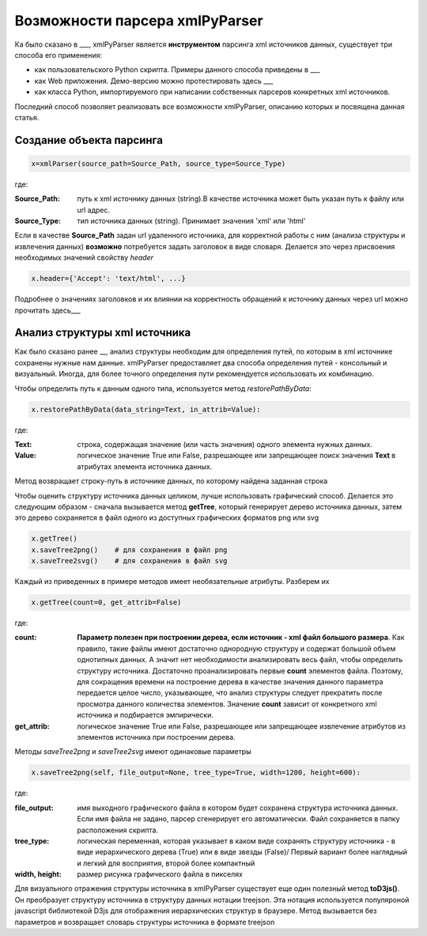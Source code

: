 *******************************
Возможности парсера xmlPyParser
*******************************

Ка было сказано в ___, xmlPyParser является **инструментом** парсинга xml источников данных, существует три способа его применения:

* как пользовательского Python скрипта. Примеры данного способа приведены в ___
* как Web приложения. Демо-версию можно протестировать здесь ___
* как класса Python, импортируемого при написании собственных парсеров конкретных xml источников.

Последний способ позволяет реализовать все возможности xmlPyParser, описанию которых и посвящена данная статья.

Создание объекта парсинга
-------------------------

.. code-block:: python

    x=xmlParser(source_path=Source_Path, source_type=Source_Type) 

где:

:Source_Path: путь к xml источнику данных (string).В качестве источника может быть указан путь к файлу или url адрес.
:Source_Type: тип источника данных (string). Принимает значения 'xml' или 'html'

Если в качестве **Source_Path** задан url удаленного источника, для корректной работы с ним (анализа структуры и извлечения данных) **возможно** потребуется задать заголовок в виде словаря. Делается это через присвоения необходимых значений свойству `header`

.. code-block:: python

    x.header={'Accept': 'text/html', ...}

Подробнее о значениях заголовков и их влиянии на корректность обращений к источнику данных через url можно прочитать здесь___

Анализ структуры xml источника
------------------------------
Как было сказано ранее __, анализ структуры необходим для определения путей, по которым в xml источнике сохранены нужные нам данные. xmlPyParser предоставляет два способа определения путей - консольный и визуальный. Иногда, для более точного определения пути рекомендуется использовать их комбинацию.

Чтобы определить путь к данным одного типа, используется метод `restorePathByData`:  

.. code-block:: python

    x.restorePathByData(data_string=Text, in_attrib=Value):

где:

:Text: строка, содержащая значение (или часть значения) одного элемента нужных данных.
:Value: логическое значение True или False, разрешающее или запрещающее поиск значения **Text** в атрибутах элемента источника данных.

Метод возвращает строку-путь в источнике данных, по которому найдена заданная строка

Чтобы оценить структуру источника данных целиком, лучше использовать графический способ. Делается это следующим образом - сначала вызывается метод **getTree**, который генерирует дерево источника данных, затем это дерево сохраняется в файл одного из доступных графических форматов png или svg
 
.. code-block:: python

    x.getTree()
    x.saveTree2png()    # для сохранения в файл png    
    x.saveTree2svg()    # для сохранения в файл svg

Каждый из приведенных в примере методов имеет необязательные атрибуты. Разберем их

.. code-block:: python

    x.getTree(count=0, get_attrib=False)

где:

:count: **Параметр полезен при построении дерева, если источник - xml файл большого размера**. Как правило, такие файлы имеют достаточно однородную структуру и содержат большой объем однотипных данных. А значит нет необходимости анализировать весь файл, чтобы определить структуру источника. Достаточно проанализировать первые **count** элементов файла. Поэтому, для сокращения времени на построение дерева в качестве значения данного параметра передается целое число, указывающее, что анализ структуры следует прекратить после просмотра данного количества элементов. Значение **count** зависит от конкретного xml источника и подбирается эмпирически. 
:get_attrib: логическое значение True или False, разрешающее или запрещающее извлечение атрибутов из элементов источника при построении дерева. 
 
Методы `saveTree2png` и `saveTree2svg` имеют одинаковые параметры

 
.. code-block:: python

    x.saveTree2png(self, file_output=None, tree_type=True, width=1200, height=600):
    

где:

:file_output: имя выходного графического файла в котором будет сохранена структура источника данных. Если имя файла не задано, парсер сгенерирует его автоматически. Файл сохраняется в папку расположения скрипта. 
:tree_type: логическая переменная, которая указывает в каком виде сохранять структуру источника - в виде иерархического дерева (True) или в виде звезды (False)/ Первый вариант более наглядный и легкий для восприятия, второй более компактный
:width, height: размер рисунка графического файла в пикселях
  
Для визуального отражения структуры источника в xmlPyParser существует еще один полезный метод **toD3js()**. Он преобразует структуру источника в структуру данных нотации treejson. Эта нотация используется популяроной javascript библиотекой D3js для отображения иерархических структур в браузере. Метод вызывается без параметров и возвращает словарь структуры источника в формате treejson

  
     